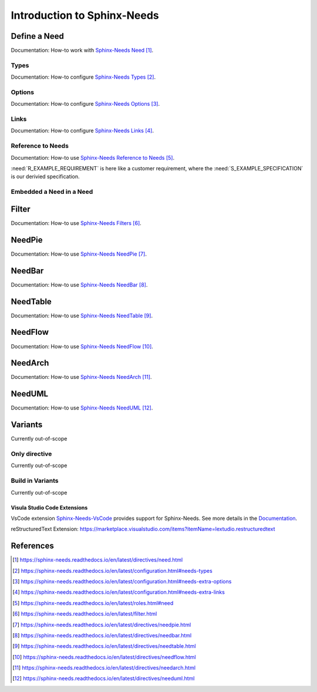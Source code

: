 ############################
Introduction to Sphinx-Needs
############################

Define a Need
*************

Documentation: How-to work with `Sphinx-Needs Need`_.

Types
=====

Documentation: How-to configure `Sphinx-Needs Types`_.

.. example:: How-to create a Need.

    .. req:: Example Requirement
       :id: R_EXAMPLE_REQUIREMENT
       :status: new

       This is our example requirement.
    
    .. spec:: Example Specification
       :id: S_EXAMPLE_SPECIFICATION
       :status: new
       :links: R_EXAMPLE_REQUIREMENT

       This is our example Specification.


Options
=======

Documentation: How-to configure `Sphinx-Needs Options`_.

Links
=====

Documentation: How-to configure `Sphinx-Needs Links`_.

Reference to Needs
==================

Documentation: How-to use `Sphinx-Needs Reference to Needs`_.

:need:`R_EXAMPLE_REQUIREMENT` is here like a customer requirement,
where the :need:`S_EXAMPLE_SPECIFICATION` is our derivied specification.

Embedded a Need in a Need
=========================

.. example:: Embedded a Need in a Need

   .. need:: Parent
      :id: N_PARENT

      .. need:: Child
         :id: N_CHILD

Filter
******

Documentation: How-to use `Sphinx-Needs Filters`_.

NeedPie
*******

Documentation: How-to use `Sphinx-Needs NeedPie`_.

.. needpie:: Ratio of requirement types
   :labels: Stakeholder Requirement, Software Requirement, Evaluation

   type == 'stake_req'
   type == 'sw_req'
   type == 'evaluation'

NeedBar
*******

Documentation: How-to use `Sphinx-Needs NeedBar`_.

.. needbar:: Requirements & Status Overview
   :legend:
   :colors: black, yellow, orange, green
   :xlabels: FROM_DATA
   :ylabels: FROM_DATA

              ,        Stakeholder Requirement             ,           Software Requirement
         empty, type=='stake_req' and status==''           ,    type=='sw_req' and status==''
      accepted, type=='stake_req' and status=='accepted'   ,    type=='sw_req' and status=='accepted'
   implemented, type=='stake_req' and status=='implemented',    type=='sw_req' and status=='implemented'
      verified, type=='stake_req' and status=='verified'   ,    type=='sw_req' and status=='verified'

NeedTable
*********

Documentation: How-to use `Sphinx-Needs NeedTable`_.

.. needtable : : List of software requirements
   :types: sw_req
   :style: table
   :columns: id;title;docname as "document";lineno as "line no"
   :sort: lineno

NeedFlow
********

Documentation: How-to use `Sphinx-Needs NeedFlow`_.

.. needflow : : Requirement Linkage
   :types: stake_req, sw_req
   :show_link_names:
   :show_filters:

NeedArch
********

Documentation: How-to use `Sphinx-Needs NeedArch`_.

NeedUML
*******

Documentation: How-to use `Sphinx-Needs NeedUML`_.

.. needuml:: Architecture of Module Merge_Dicts

   {{flow("M_MERGE_DICTS")}}

Variants
********

Currently out-of-scope

Only directive
==============

Currently out-of-scope

Build in Variants
=================

Currently out-of-scope


.. _ide_vscode:

Visula Studio Code Extensions
-----------------------------

VsCode extension `Sphinx-Needs-VsCode <https://marketplace.visualstudio.com/items?itemName=useblocks.sphinx-needs-vscode>`_
provides support for Sphinx-Needs. See more details in the `Documentation <https://sphinx-needs-vscode.useblocks.com/>`_.

reStructuredText Extension: https://marketplace.visualstudio.com/items?itemName=lextudio.restructuredtext


References
**********

.. target-notes::

.. _`Sphinx-Needs Need` : https://sphinx-needs.readthedocs.io/en/latest/directives/need.html

.. _`Sphinx-Needs Types` : https://sphinx-needs.readthedocs.io/en/latest/configuration.html#needs-types

.. _`Sphinx-Needs Options` : https://sphinx-needs.readthedocs.io/en/latest/configuration.html#needs-extra-options

.. _`Sphinx-Needs Links` : https://sphinx-needs.readthedocs.io/en/latest/configuration.html#needs-extra-links

.. _`Sphinx-Needs Reference to Needs` : https://sphinx-needs.readthedocs.io/en/latest/roles.html#need

.. _`Sphinx-Needs Filters` : https://sphinx-needs.readthedocs.io/en/latest/filter.html

.. _`Sphinx-Needs NeedPie` : https://sphinx-needs.readthedocs.io/en/latest/directives/needpie.html

.. _`Sphinx-Needs NeedBar` : https://sphinx-needs.readthedocs.io/en/latest/directives/needbar.html

.. _`Sphinx-Needs NeedTable` : https://sphinx-needs.readthedocs.io/en/latest/directives/needtable.html

.. _`Sphinx-Needs NeedFlow` : https://sphinx-needs.readthedocs.io/en/latest/directives/needflow.html

.. _`Sphinx-Needs NeedArch` : https://sphinx-needs.readthedocs.io/en/latest/directives/needarch.html

.. _`Sphinx-Needs NeedUML` : https://sphinx-needs.readthedocs.io/en/latest/directives/needuml.html
